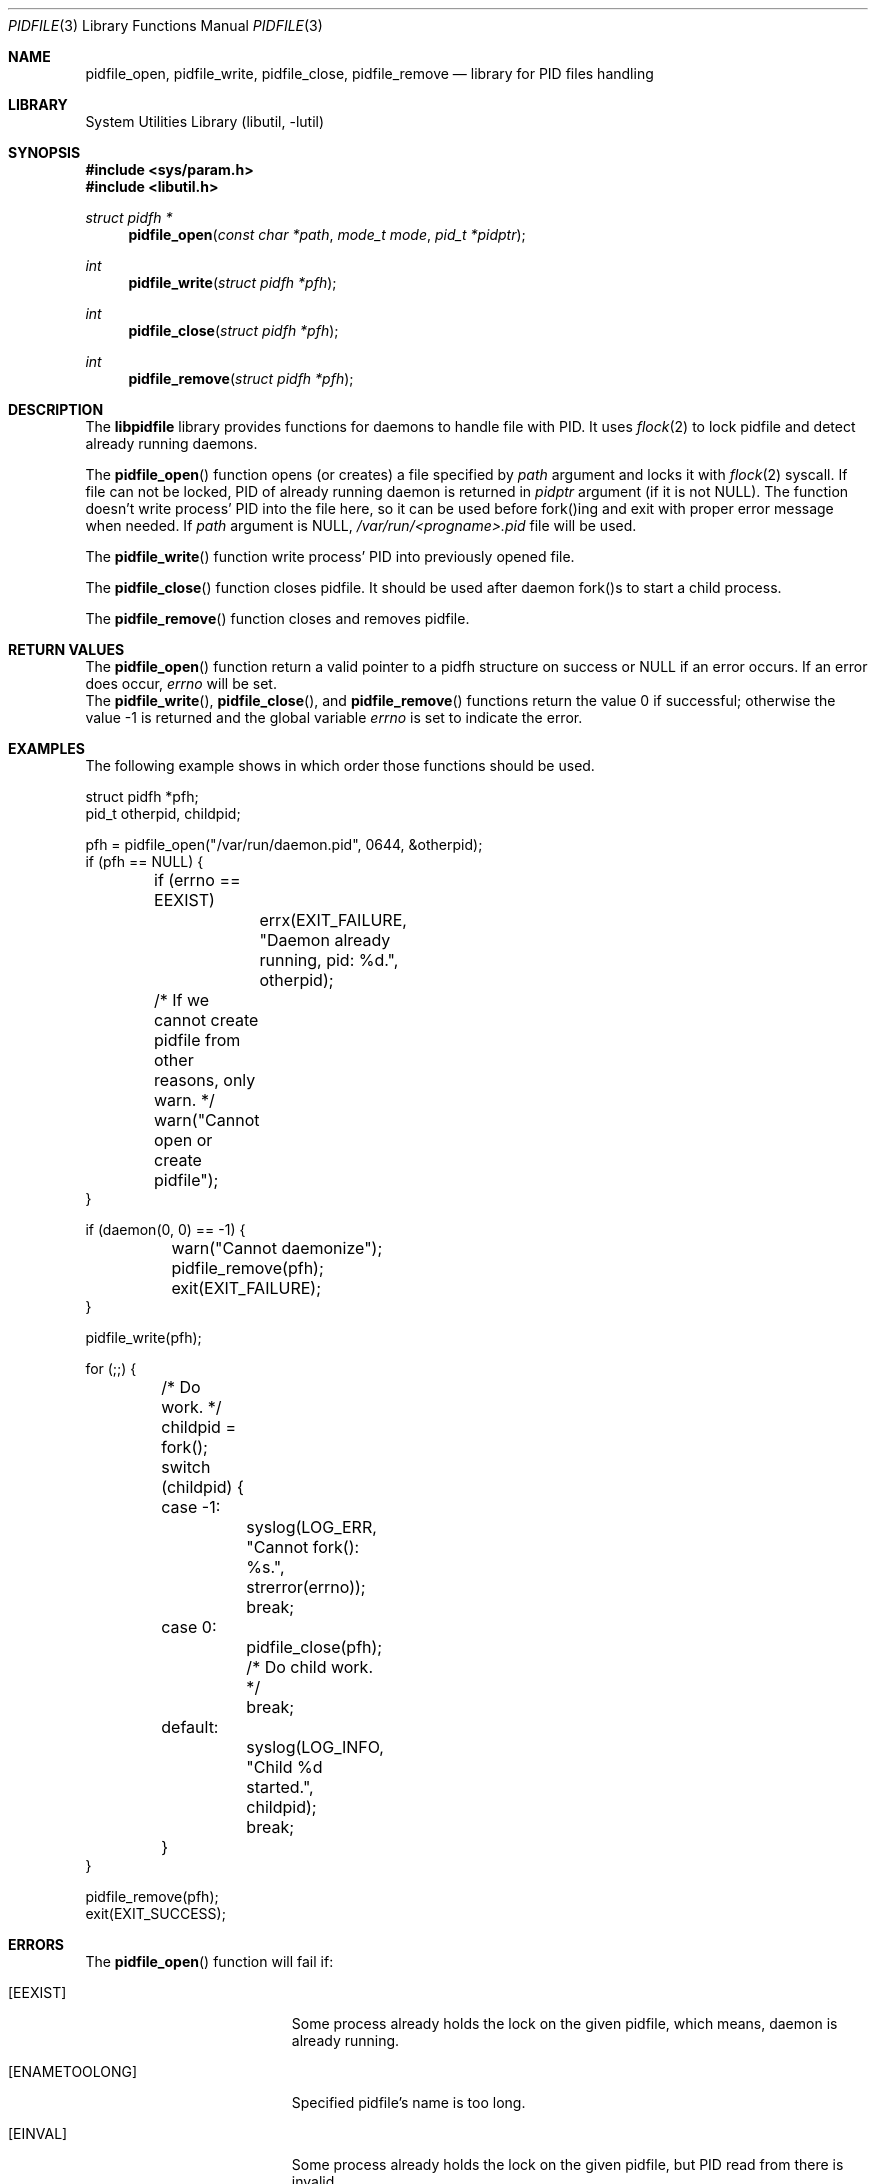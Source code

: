 .\" Copyright (c) 2005 Pawel Jakub Dawidek <pjd@FreeBSD.org>
.\" All rights reserved.
.\"
.\" Redistribution and use in source and binary forms, with or without
.\" modification, are permitted provided that the following conditions
.\" are met:
.\" 1. Redistributions of source code must retain the above copyright
.\"    notice, this list of conditions and the following disclaimer.
.\" 2. Redistributions in binary form must reproduce the above copyright
.\"    notice, this list of conditions and the following disclaimer in the
.\"    documentation and/or other materials provided with the distribution.
.\"
.\" THIS SOFTWARE IS PROVIDED BY THE AUTHORS AND CONTRIBUTORS ``AS IS'' AND
.\" ANY EXPRESS OR IMPLIED WARRANTIES, INCLUDING, BUT NOT LIMITED TO, THE
.\" IMPLIED WARRANTIES OF MERCHANTABILITY AND FITNESS FOR A PARTICULAR PURPOSE
.\" ARE DISCLAIMED.  IN NO EVENT SHALL THE AUTHORS OR CONTRIBUTORS BE LIABLE
.\" FOR ANY DIRECT, INDIRECT, INCIDENTAL, SPECIAL, EXEMPLARY, OR CONSEQUENTIAL
.\" DAMAGES (INCLUDING, BUT NOT LIMITED TO, PROCUREMENT OF SUBSTITUTE GOODS
.\" OR SERVICES; LOSS OF USE, DATA, OR PROFITS; OR BUSINESS INTERRUPTION)
.\" HOWEVER CAUSED AND ON ANY THEORY OF LIABILITY, WHETHER IN CONTRACT, STRICT
.\" LIABILITY, OR TORT (INCLUDING NEGLIGENCE OR OTHERWISE) ARISING IN ANY WAY
.\" OUT OF THE USE OF THIS SOFTWARE, EVEN IF ADVISED OF THE POSSIBILITY OF
.\" SUCH DAMAGE.
.\"
.\" $FreeBSD$
.\"
.Dd August 22, 2005
.Dt PIDFILE 3
.Os
.Sh NAME
.Nm pidfile_open ,
.Nm pidfile_write ,
.Nm pidfile_close ,
.Nm pidfile_remove
.Nd library for PID files handling
.Sh LIBRARY
.Lb libutil
.Sh SYNOPSIS
.In sys/param.h
.In libutil.h
.Ft struct pidfh *
.Fn pidfile_open "const char *path" "mode_t mode" "pid_t *pidptr"
.Ft int
.Fn pidfile_write "struct pidfh *pfh"
.Ft int
.Fn pidfile_close "struct pidfh *pfh"
.Ft int
.Fn pidfile_remove "struct pidfh *pfh"
.Sh DESCRIPTION
The
.Nm libpidfile
library provides functions for daemons to handle file with PID.
It uses
.Xr flock 2
to lock pidfile and detect already running daemons.
.Pp
The
.Fn pidfile_open
function opens (or creates) a file specified by
.Fa path
argument and locks it with
.Xr flock 2
syscall.
If file can not be locked, PID of already running daemon is returned in
.Fa pidptr
argument (if it is not NULL).
The function doesn't write process' PID into the file here, so it can be
used before fork()ing and exit with proper error message when needed.
If
.Fa path
argument is NULL,
.Pa /var/run/<progname>.pid
file will be used.
.Pp
The
.Fn pidfile_write
function write process' PID into previously opened file.
.Pp
The
.Fn pidfile_close
function closes pidfile.
It should be used after daemon fork()s to start a child process.
.Pp
The
.Fn pidfile_remove
function closes and removes pidfile.
.Sh RETURN VALUES
The
.Fn pidfile_open
function return a valid pointer to a pidfh structure on success or
.Dv NULL
if an error occurs.
If an error does occur,
.Va errno
will be set.
.Rv -std pidfile_write pidfile_close pidfile_remove
.Sh EXAMPLES
The following example shows in which order those functions should be used.
.Bd -literal
struct pidfh *pfh;
pid_t otherpid, childpid;

pfh = pidfile_open("/var/run/daemon.pid", 0644, &otherpid);
if (pfh == NULL) {
	if (errno == EEXIST)
		errx(EXIT_FAILURE, "Daemon already running, pid: %d.", otherpid);
	/* If we cannot create pidfile from other reasons, only warn. */
	warn("Cannot open or create pidfile");
}

if (daemon(0, 0) == -1) {
	warn("Cannot daemonize");
	pidfile_remove(pfh);
	exit(EXIT_FAILURE);
}

pidfile_write(pfh);

for (;;) {
	/* Do work. */
	childpid = fork();
	switch (childpid) {
	case -1:
		syslog(LOG_ERR, "Cannot fork(): %s.", strerror(errno));
		break;
	case 0:
		pidfile_close(pfh);
		/* Do child work. */
		break;
	default:
		syslog(LOG_INFO, "Child %d started.", childpid);
		break;
	}
}

pidfile_remove(pfh);
exit(EXIT_SUCCESS);
.Ed
.Sh ERRORS
The
.Fn pidfile_open
function will fail if:
.Bl -tag -width Er
.It Bq Er EEXIST
Some process already holds the lock on the given pidfile, which means,
daemon is already running.
.It Bq Er ENAMETOOLONG
Specified pidfile's name is too long.
.It Bq Er EINVAL
Some process already holds the lock on the given pidfile, but PID read
from there is invalid.
.El
.Pp
The
.Fn pidfile_open
function may also fail and set
.Va errno
for any errors specified for the
.Xr fstat 2 ,
.Xr open 2 ,
.Xr read 2
routines.
.Pp
The
.Fn pidfile_write
function will fail if:
.Bl -tag -width Er
.It Bq Er EDOOFUS
Inproper function use.
Probably called before
.Fn pidfile_open .
.El
.Pp
The
.Fn pidfile_write
function may also fail and set
.Va errno
for any errors specified for the
.Xr fstat 2 ,
.Xr ftruncate 2 ,
.Xr write 2
routines.
.Pp
The
.Fn pidfile_close
function may fail and set
.Va errno
for any errors specified for the
.Xr close 2 ,
.Xr fstat 2
routines.
.Pp
The
.Fn pidfile_remove
function will fail if:
.Bl -tag -width Er
.It Bq Er EDOOFUS
Inproper function use.
Probably called not from the process which made
.Fn pidfile_write .
.El
.Pp
The
.Fn pidfile_remove
function may also fail and set
.Va errno
for any errors specified for the
.Xr close 2 ,
.Xr flock 2 ,
.Xr fstat 2 ,
.Xr write 2 ,
.Xr unlink 2
routines.
.Pp
.Sh SEE ALSO
.Xr flock 2 ,
.Xr open 2 ,
.Xr daemon 3
.Sh AUTHORS
.An -nosplit
The
.Xr pidfile 3
functionality is based on ideas from
.An John-Mark Gurney Aq jmg@FreeBSD.org .
.Pp
The code and manual page was written by
.An Pawel Jakub Dawidek Aq pjd@FreeBSD.org .
